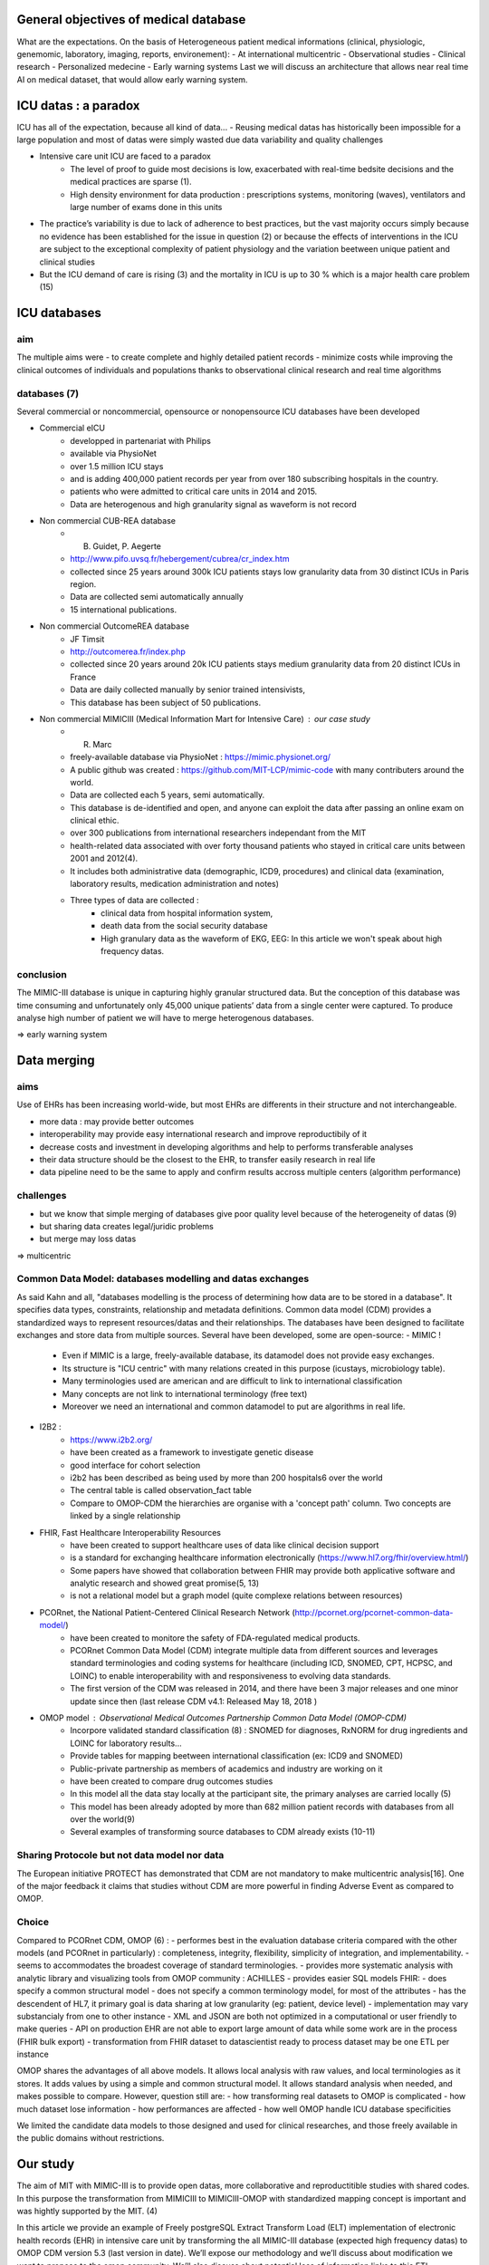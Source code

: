 General objectives of medical database
######################################
What are the expectations.
On the basis of Heterogeneous patient medical informations (clinical,
physiologic, genemomic, laboratory, imaging, reports, environement):
- At international multicentric 
- Observational studies
- Clinical research
- Personalized medecine 
- Early warning systems
Last we will discuss an architecture that allows near real time AI on medical
dataset, that would allow early warning system.

ICU datas : a paradox
#######################

ICU has all of the expectation, because all kind of data...
- Reusing medical datas has historically been impossible for a large population and most of datas were simply wasted due data variability and quality challenges

- Intensive care unit ICU are faced to a paradox
	- The level of proof to guide most decisions is low, exacerbated with real-time bedsite decisions and the medical practices are sparse (1).
	- High density environment for data production : prescriptions systems, monitoring (waves), ventilators and large number of exams done in this units
 
- The practice’s variability is due to lack of adherence to best practices, but the vast majority occurs simply because no evidence has been established for the issue in question (2) or because the effects of interventions in the ICU are subject to the exceptional complexity of patient physiology and the variation beetween unique patient and clinical studies

- But the ICU demand of care is rising (3) and the mortality in ICU is up to 30 % which is a major health care problem (15)


ICU databases
################

aim 
======
The multiple aims were
- to create complete and highly detailed patient records
- minimize costs while improving the clinical outcomes of individuals and populations thanks to observational clinical research and real time algorithms

databases (7)
=============
Several commercial or noncommercial, opensource or nonopensource ICU databases have been developed

- Commercial eICU
	- developped in partenariat with Philips
	- available via PhysioNet
	- over 1.5 million ICU stays
	- and is adding 400,000 patient records per year from over 180 subscribing hospitals in the country. 
	- patients who were admitted to critical care units in 2014 and 2015.
	- Data are heterogenous and high granularity signal as waveform is not record

- Non commercial CUB-REA database
	- B. Guidet, P. Aegerte
	- http://www.pifo.uvsq.fr/hebergement/cubrea/cr_index.htm
	- collected since 25 years around 300k ICU patients stays low granularity data from 30 distinct ICUs in Paris region.
	- Data are collected semi automatically annually
	- 15 international publications.

- Non commercial OutcomeREA database
	- JF Timsit
	- http://outcomerea.fr/index.php
	- collected since 20 years around 20k ICU patients stays medium granularity data from 20 distinct ICUs in France
	- Data are daily collected manually by senior trained intensivists,
	- This database has been subject of 50 publications.

- Non commercial MIMICIII (Medical Information Mart for Intensive Care) : our case study
	- R. Marc
	- freely-available database via PhysioNet : https://mimic.physionet.org/
  	- A public github was created : https://github.com/MIT-LCP/mimic-code with many contributers around the world. 
	- Data are collected each 5 years, semi automatically. 
	- This database is de-identified and open, and anyone can exploit the data after passing an online exam on clinical ethic. 
	- over 300 publications from international researchers independant from the MIT
	- health-related data associated with over forty thousand patients who stayed in critical care units between 2001 and 2012(4).
	- It includes both administrative data (demographic, ICD9, procedures) and clinical data (examination, laboratory results, medication administration and notes)
	- Three types of data are collected : 
		- clinical data from hospital information system, 
		- death data from the social security database
		- High granulary data as the waveform of EKG, EEG: In this article we won't speak about high frequency datas. 

conclusion
==============
The MIMIC-III database is unique in capturing highly granular structured data. But the conception of this database was time consuming and  unfortunately only 45,000 unique patients’ data from a single center were captured. 
To produce analyse high number of patient we will have to merge heterogenous databases.

=> early warning system

Data merging
############

aims
=======
Use of EHRs has been increasing world-wide, but most EHRs are differents in their structure and not interchangeable.

- more data : may provide better outcomes
- interoperability may provide easy international research and improve reproductibily of it
- decrease costs and investment in developing algorithms and help to performs transferable analyses
- their data structure should be the closest to the EHR, to transfer easily research in real life
- data pipeline need to be the same to apply and confirm results accross multiple centers (algorithm performance)

challenges
==============
- but we know that simple merging of databases give poor quality level because of the heterogeneity of datas (9)
- but sharing data creates legal/juridic problems
- but merge may loss datas

=>  multicentric



Common Data Model: databases modelling and datas exchanges
==========================================================

As said Kahn and all, "databases modelling is the process of determining how data are to be stored in a database".
It specifies data types, constraints, relationship and metadata definitions.
Common data model (CDM) provides a standardized ways to represent resources/datas and their relationships.
The databases have been designed to facilitate exchanges and store data from multiple sources.
Several have been developed, some are open-source:
- MIMIC !
	- Even if MIMIC is a large, freely-available database, its datamodel does not provide easy exchanges. 
	- Its structure is "ICU centric" with many relations created in this purpose (icustays, microbiology table).
	- Many terminologies used are american and are difficult to link to international classification
	- Many concepts are not link to international terminology (free text)
	- Moreover we need an international and common datamodel to put are algorithms in real life.

- I2B2 :
        - https://www.i2b2.org/
        - have been created as a framework to investigate genetic disease
	- good interface for cohort selection
	- i2b2 has been described as being used by more than 200 hospitals6 over the world
	- The central table is called observation_fact table
	- Compare to OMOP-CDM the hierarchies are organise with a 'concept path' column. Two concepts are linked by a single relationship                                
	
- FHIR, Fast Healthcare Interoperability Resources 
        - have been created to support healthcare uses of data like clinical decision support
	- is a standard for exchanging healthcare information electronically (https://www.hl7.org/fhir/overview.html/)
	- Some papers have showed that collaboration between FHIR  may provide both applicative software and analytic research and showed great promise(5, 13)
        - is not a relational model but a graph model (quite complexe relations between resources)

- PCORnet, the National Patient-Centered Clinical Research Network (http://pcornet.org/pcornet-common-data-model/)
        - have been created to monitore the safety of FDA-regulated medical products.
	- PCORnet Common Data Model (CDM) integrate multiple data from different sources and leverages standard terminologies and coding systems for healthcare (including ICD, SNOMED, CPT, HCPSC, and LOINC) to enable interoperability with and responsiveness to evolving data standards.
	- The first version of the CDM was released in 2014, and there have been 3 major releases and one minor update since then (last release CDM v4.1: Released May 18, 2018 )

- OMOP model : Observational Medical Outcomes Partnership Common Data Model (OMOP-CDM) 
	- Incorpore validated standard classification (8) : SNOMED for diagnoses, RxNORM for drug ingredients and LOINC for laboratory results...
	- Provide tables for mapping beetween international classification (ex: ICD9 and SNOMED)

	- Public-private partnership as members of academics and industry are working on it
        - have been created to compare drug outcomes studies

	- In this model all the data stay locally at the participant site, the primary analyses are carried locally (5)

	- This model has been already adopted by more than 682 million patient records with databases from all over the world(9)
	- Several examples of transforming source databases to CDM already exists (10-11)

Sharing Protocole but not data model nor data
=============================================
The European initiative PROTECT has demonstrated that CDM are not mandatory to
make multicentric analysis[16]. One of the major feedback it claims that
studies without CDM are more powerful in finding Adverse Event as compared to
OMOP.

Choice
======
Compared to PCORnet CDM, OMOP (6) :
- performes best in the evaluation database criteria compared with the other models (and PCORnet in particularly) : completeness, integrity, flexibility, simplicity of integration, and implementability.
- seems to accommodates the broadest coverage of standard terminologies.
- provides more systematic analysis with analytic library and visualizing tools from OMOP community : ACHILLES
- provides easier SQL models 
FHIR:
- does specify a common structural model
- does not specify a common terminology model, for most of the attributes
- has the descendent of HL7, it primary goal is data sharing at low granularity (eg: patient, device level)
- implementation may vary substancialy from one to other instance
- XML and JSON are both not optimized in a computational or user friendly to make queries
- API on production EHR are not able to export large amount of data while some work are in the process (FHIR bulk export)
- transformation from FHIR dataset to datascientist ready to process dataset may be one ETL per instance

OMOP shares the advantages of all above models. It allows local analysis with
raw values, and local terminologies as it stores. It adds values by using a
simple and common structural model. It allows standard analysis when needed,
and makes possible to compare. However, question still are:
- how transforming real datasets to OMOP is complicated
- how much dataset lose information
- how performances are affected 
- how well OMOP handle ICU database specificities

We limited the candidate data models to those designed and used for clinical researches, and those freely available in the public domains without restrictions.

Our study
###########

The aim of MIT with MIMIC-III is to provide open datas, more collaborative and
reproductitible studies with shared codes.  In this purpose the transformation
from MIMICIII to MIMICIII-OMOP with standardized mapping concept is important
and was hightly supported by the MIT. (4)

In this article we provide an example of Freely postgreSQL Extract Transform
Load (ELT) implementation of electronic health records (EHR) in intensive care
unit by transforming the all MIMIC-III database (expected high frequency datas)
to OMOP CDM version 5.3 (last version in date).  We’ll expose our methodology
and we’ll discuss about modification we want to propose to the omop community.
We’ll also discuss about potential loss of information links to this ETL.

This preliminary work is to transform the MIMIC DB into OMOP, and we evaluate
here OMOP in term of data merging (multicentric, observational, clinical)
Finally we will discuss how OMOP can address the early warning system challenge.

This work is evaluated through 3 axes: ETL, Analytics and Contribution.


1. Vincent JL. Is the current management of severe sepsis and septic shock
really evidence based? PLoS Med 2006; 3:e346
2. Vincent JL, Singer M. Critical care: advances and future perspectives.
Lancet 2010; 376:1354–1361
3. Angus DC, Kelley MA, Schmitz RJ, White A, Popovich J Jr; Committee on Manpower for Pulmonary and Critical Care Societies (COMPACCS). Caring for the critically ill patient. Current and projected workforce equirements for care of the critically ill and patients with pulmonary disease: can we meet the requirements of an aging population?
JAMA 2000;284:2762–2770
4. A.E.W. Johnson, Tom J. Pollard and Al. MIMIC-III, a freely accessible critical care database. Scientific Data. 2016-5-24
5. M. Choi and Al. OHDSI on FHIR Platform Development with OMOP CDM mapping to FHIR Resources,Georgia Tech Research Institute, poster
6. M.Garza. Evaluating common data models for use with a longitudinal community registry. Journal of Biomedical Informatics 2016. 333–341
7. Jeff Marshall, Abdullah Chahin and Barret Rush. Chapter 2 Review of Clinical Databases - Springer
8. JM Overhage and Al. Validation of a common data model for active safety surveillance research. J Am Med Inform Assoc. J Am Med Inform Assoc 2012;19: 54-60
9. G. Hripcsak and Al. Observational Health Data Sciences and Informatics (OHDSI): Opportunities for Observational Researchers.Stud Health Technol Inform. 2015 ; 216: 574–578
10. F. FitzHenry and Al. Creating a Common Data Model for Comparative Effectiveness with the Observational Medical Outcomes Partnership. Appl Clin Inform 2015; 6: 536–547
11. S. Bayzid and Al. Conversion of MIMIC to OHDSI CDM. National Center for Biomedical Communications, Bethesda, Maryland
12. T. Gruber. Toward principles for the design of ontologies used for knowledge sharing?, International journal of human-computer studies, 1995
13. Nicolas Paris and Al. i2b2 implemented over SMART-on-FHIR
14. Kahn and Al. Data model considerations for clinical effectiveness researchers, Med Care, 2012
15. Azoulay E, Alberti C, Legendre I, Brun Buisson C, Le Gall J-R, for the European Sepsis Group Post-ICU mortality in critically ill infected patients: an international study. Intensive Care Med. 2005;31:56–63. doi: 10.1007/s00134-004-2532-x
16. Olaf H. Klungel et al. Multi-centre, multi-database studies with common protocols: lessons learnt from the IMI PROTECT project 2016
